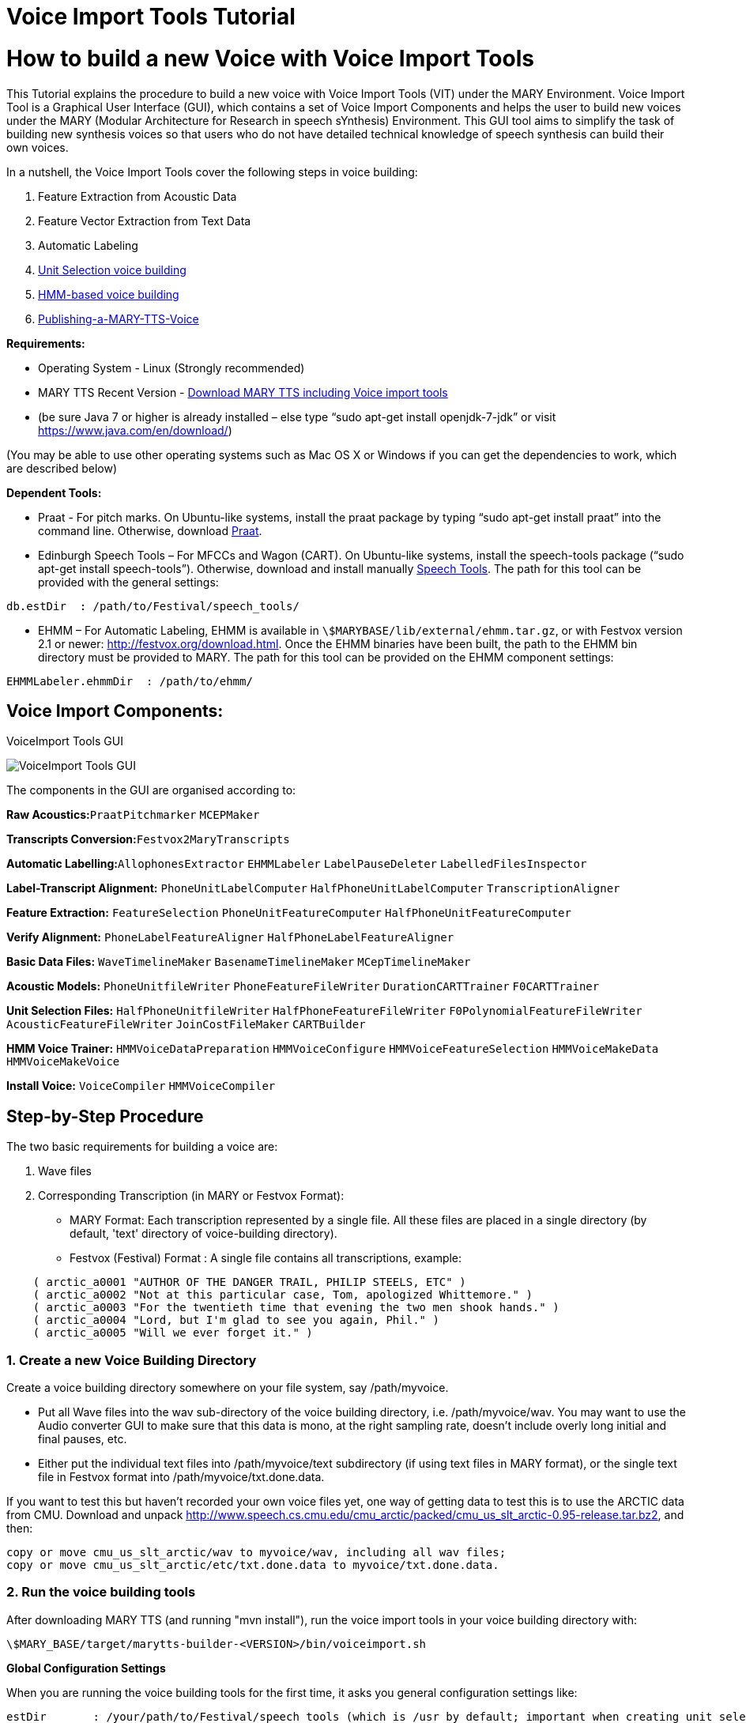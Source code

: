 = Voice Import Tools Tutorial
:jbake-type: page
:jbake-status: published
:jbake-cached: true

= How to build a new Voice with Voice Import Tools

This Tutorial explains the procedure to build a new voice with Voice Import Tools (VIT) under the MARY Environment.
Voice Import Tool is a Graphical User Interface (GUI), which contains a set of Voice Import Components and helps the user to build new voices under the MARY (Modular Architecture for Research in speech sYnthesis) Environment. This GUI tool aims to simplify the task of building new synthesis voices so that users who do not have detailed technical knowledge of speech synthesis can build their own voices.

In a nutshell, the Voice Import Tools cover the following steps in voice building:

1. Feature Extraction from Acoustic Data
2. Feature Vector Extraction from Text Data
3. Automatic Labeling
4. https://github.com/marytts/marytts/wiki/UnitSelectionVoiceCreation[Unit Selection voice building]
5. https://github.com/marytts/marytts/wiki/HMMVoiceCreation[HMM-based voice building]
6. https://github.com/marytts/marytts/wiki/Publishing-a-MARY-TTS-Voice[Publishing-a-MARY-TTS-Voice] 

*Requirements:*

- Operating System - Linux (Strongly recommended)
- MARY TTS Recent Version - https://github.com/marytts/marytts/releases[Download MARY TTS including Voice import tools]
- (be sure Java 7 or higher is already installed – else type “sudo apt-get install openjdk-7-jdk” or visit https://www.java.com/en/download/[https://www.java.com/en/download/])

(You may be able to use other operating systems such as Mac OS X or Windows if you can get the dependencies to work, which are described below) 

*Dependent Tools:*

- Praat - For pitch marks. On Ubuntu-like systems, install the praat package by typing “sudo apt-get install praat” into the command line. Otherwise, download http://www.fon.hum.uva.nl/praat[Praat].
- Edinburgh Speech Tools – For MFCCs and Wagon (CART). On Ubuntu-like systems, install the speech-tools package (“sudo apt-get install speech-tools”). Otherwise, download and install manually http://www.cstr.ed.ac.uk/projects/speech_tools/[Speech Tools]. The path for this tool can be provided with the general settings: 

[source]
----
db.estDir  : /path/to/Festival/speech_tools/
----

* EHMM – For Automatic Labeling, EHMM is available in `\$MARYBASE/lib/external/ehmm.tar.gz`, or with Festvox version 2.1 or newer: http://festvox.org/download.html[http://festvox.org/download.html]. Once the EHMM binaries have been built, the path to the EHMM bin directory must be provided to MARY. The path for this tool can be provided on the EHMM component settings:

[source]
----
EHMMLabeler.ehmmDir  : /path/to/ehmm/
----

== Voice Import Components:

:imagesdir: ${project.url}/images

[#voiceimport-tools-gui]
.VoiceImport Tools GUI
image:VIC1.png[VoiceImport Tools GUI]

The components in the GUI are organised according to:

*Raw Acoustics:*`PraatPitchmarker` `MCEPMaker`

*Transcripts Conversion:*`Festvox2MaryTranscripts`

*Automatic Labelling:*`AllophonesExtractor` `EHMMLabeler` `LabelPauseDeleter` `LabelledFilesInspector`

*Label-Transcript Alignment:* `PhoneUnitLabelComputer` `HalfPhoneUnitLabelComputer` `TranscriptionAligner`

*Feature Extraction:* `FeatureSelection` `PhoneUnitFeatureComputer` `HalfPhoneUnitFeatureComputer`

*Verify Alignment:* `PhoneLabelFeatureAligner` `HalfPhoneLabelFeatureAligner`

*Basic Data Files:* `WaveTimelineMaker` `BasenameTimelineMaker` `MCepTimelineMaker`

*Acoustic Models:* `PhoneUnitfileWriter` `PhoneFeatureFileWriter` `DurationCARTTrainer` `F0CARTTrainer`

*Unit Selection Files:* `HalfPhoneUnitfileWriter` `HalfPhoneFeatureFileWriter` `F0PolynomialFeatureFileWriter` `AcousticFeatureFileWriter` `JoinCostFileMaker` `CARTBuilder`

*HMM Voice Trainer:* `HMMVoiceDataPreparation` `HMMVoiceConfigure` `HMMVoiceFeatureSelection` `HMMVoiceMakeData` `HMMVoiceMakeVoice`

*Install Voice:* `VoiceCompiler` `HMMVoiceCompiler` 

== Step-by-Step Procedure

The two basic requirements for building a voice are:

a. Wave files
b. Corresponding Transcription (in MARY or Festvox Format):
- MARY Format: Each transcription represented by a single file. All these files are placed in a single directory (by default, 'text' directory of voice-building directory).
- Festvox (Festival) Format : A single file contains all transcriptions, example: 

[source]
----
    ( arctic_a0001 "AUTHOR OF THE DANGER TRAIL, PHILIP STEELS, ETC" )
    ( arctic_a0002 "Not at this particular case, Tom, apologized Whittemore." )
    ( arctic_a0003 "For the twentieth time that evening the two men shook hands." )
    ( arctic_a0004 "Lord, but I'm glad to see you again, Phil." )
    ( arctic_a0005 "Will we ever forget it." )
----

=== 1. Create a new Voice Building Directory

Create a voice building directory somewhere on your file system, say /path/myvoice.

- Put all Wave files into the wav sub-directory of the voice building directory, i.e. /path/myvoice/wav. You may want to use the Audio converter GUI to make sure that this data is mono, at the right sampling rate, doesn't include overly long initial and final pauses, etc.
- Either put the individual text files into /path/myvoice/text subdirectory (if using text files in MARY format), or the single text file in Festvox format into /path/myvoice/txt.done.data. 

If you want to test this but haven't recorded your own voice files yet, one way of getting data to test this is to use the ARCTIC data from CMU. Download and unpack http://www.speech.cs.cmu.edu/cmu_arctic/packed/cmu_us_slt_arctic-0.95-release.tar.bz2[http://www.speech.cs.cmu.edu/cmu_arctic/packed/cmu_us_slt_arctic-0.95-release.tar.bz2], and then: 

[source]
----
copy or move cmu_us_slt_arctic/wav to myvoice/wav, including all wav files;
copy or move cmu_us_slt_arctic/etc/txt.done.data to myvoice/txt.done.data. 
----

=== 2. Run the voice building tools

After downloading MARY TTS (and running "mvn install"), run the voice import tools in your voice building directory with: 

[source]
----
\$MARY_BASE/target/marytts-builder-<VERSION>/bin/voiceimport.sh
----

*Global Configuration Settings*

When you are running the voice building tools for the first time, it asks you general configuration settings like: 

[source]
----
estDir       : /your/path/to/Festival/speech_tools (which is /usr by default; important when creating unit selection voices)
gender       : male or female 
locale       : depends on your voice language, it can be: en_US, de, etc. 
marybase     : /your/path/to/marytts/
samplingrate : 16000
voicename    : my_voice  
----

All other settings depend on your voice building path or are default values that are filled automatically. 

After filling in general settings and clicking the *Save* button, you will get to the main window of the Voice Import Tools. There you can see a list of components which in general are supposed to be run sequentially. A component is executed by ticking the associated checkbox and clicking on *Run*. 

*Component Configuration Settings* 

You can verify and change the settings for each individual component by clicking on the wrench symbol next to the component. Clicking on *Settings* takes you to the window where you can change the general settings.
There is available a help for each component (in some cases this help might be out-dated).

The voice import tool creates two files in the directory where you started it:

- *importMain.config:* contains a list of voice import components presented on the GUI
- *database.config:* contains the values of the settings for each component - you can change the settings also in this file. 

*How to run the Voice Import Components*

There is a sequence of steps for creating a unit selection or a hmm-based voice. Ideally one would need to simply run each step after the other. However, the user is often required to make a few decisions here and there. So the real-world process is usually a bit more complex than that.

For example:

- when using a pitch marker, you may want to verify that the frequency range is appropriate for your recordings, and adapt the component's config settings before running it again.
- if your transcriptions are in Festvox format, it is necessary to choose "Festvox2MaryTranscripts" Component. This will convert the transcriptions from Festvox format (txt.done.data) into MARY format (text/*.txt). Voice Import Tools uses MARY format transcription for building a voice.
- if you have recorded your voice using Redstart, there is no need to run the "Mary2FestvoxTranscripts" component.
- when using the labeler (under “Automatic Labeling” in the GUI) make sure to use either EHMMLabeler or HTKLabeler, not both.

(For more details, see the respective sections on voice creation with UnitSelection and HMM.)

While executing each component, a progress bar shows the percentage of work completed for that component. A component is converted to GREEN if that component is executed successfully. It turns RED, and it throws an exception, if that component encounters an error. If you get there, you will need to understand what went wrong, and how it must be fixed. There is no simple recipe for that case. 

An explanation about Individual Voice Import Components and how to create a new *Unit selection voice* can be found here:

- https://github.com/marytts/marytts/wiki/UnitSelectionVoiceCreation[UnitSelectionVoiceCreation]

An explanation about how to create a new *HMM-based voice* can be found here:

- https://github.com/marytts/marytts/wiki/HMMVoiceCreation[HMMVoiceCreation].